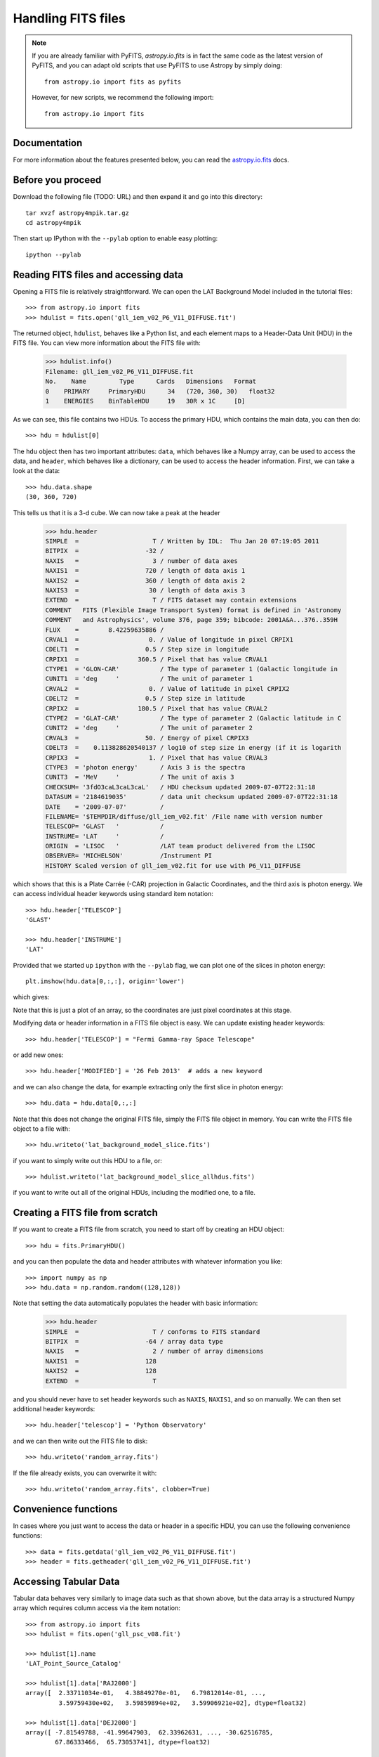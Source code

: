 Handling FITS files
===================

.. note:: If you are already familiar with PyFITS, `astropy.io.fits` is in
          fact the same code as the latest version of PyFITS, and you can
          adapt old scripts that use PyFITS to use Astropy by simply doing::

              from astropy.io import fits as pyfits

          However, for new scripts, we recommend the following import::

              from astropy.io import fits

Documentation
-------------

For more information about the features presented below, you can read the
`astropy.io.fits <http://docs.astropy.org/en/v0.2/io/fits/index.html>`_ docs.

Before you proceed
------------------

Download the following file (TODO: URL) and then expand it and go into this
directory::

    tar xvzf astropy4mpik.tar.gz
    cd astropy4mpik

Then start up IPython with the ``--pylab`` option to enable easy plotting::

    ipython --pylab

Reading FITS files and accessing data
-------------------------------------

Opening a FITS file is relatively straightforward. We can open the LAT
Background Model included in the tutorial files::

    >>> from astropy.io import fits
    >>> hdulist = fits.open('gll_iem_v02_P6_V11_DIFFUSE.fit')

The returned object, ``hdulist``, behaves like a Python list, and each element
maps to a Header-Data Unit (HDU) in the FITS file. You can view more
information about the FITS file with:

    >>> hdulist.info()
    Filename: gll_iem_v02_P6_V11_DIFFUSE.fit
    No.    Name         Type      Cards   Dimensions   Format
    0    PRIMARY     PrimaryHDU      34   (720, 360, 30)   float32
    1    ENERGIES    BinTableHDU     19   30R x 1C     [D]

As we can see, this file contains two HDUs. To access the primary HDU, which
contains the main data, you can then do::

    >>> hdu = hdulist[0]

The ``hdu`` object then has two important attributes: ``data``, which behaves
like a Numpy array, can be used to access the data, and ``header``, which
behaves like a dictionary, can be used to access the header information.
First, we can take a look at the data::

    >>> hdu.data.shape
    (30, 360, 720)

This tells us that it is a 3-d cube. We can now take a peak at the header

    >>> hdu.header
    SIMPLE  =                    T / Written by IDL:  Thu Jan 20 07:19:05 2011
    BITPIX  =                  -32 /
    NAXIS   =                    3 / number of data axes
    NAXIS1  =                  720 / length of data axis 1
    NAXIS2  =                  360 / length of data axis 2
    NAXIS3  =                   30 / length of data axis 3
    EXTEND  =                    T / FITS dataset may contain extensions
    COMMENT   FITS (Flexible Image Transport System) format is defined in 'Astronomy
    COMMENT   and Astrophysics', volume 376, page 359; bibcode: 2001A&A...376..359H
    FLUX    =        8.42259635886 /
    CRVAL1  =                   0. / Value of longitude in pixel CRPIX1
    CDELT1  =                  0.5 / Step size in longitude
    CRPIX1  =                360.5 / Pixel that has value CRVAL1
    CTYPE1  = 'GLON-CAR'           / The type of parameter 1 (Galactic longitude in
    CUNIT1  = 'deg     '           / The unit of parameter 1
    CRVAL2  =                   0. / Value of latitude in pixel CRPIX2
    CDELT2  =                  0.5 / Step size in latitude
    CRPIX2  =                180.5 / Pixel that has value CRVAL2
    CTYPE2  = 'GLAT-CAR'           / The type of parameter 2 (Galactic latitude in C
    CUNIT2  = 'deg     '           / The unit of parameter 2
    CRVAL3  =                  50. / Energy of pixel CRPIX3
    CDELT3  =    0.113828620540137 / log10 of step size in energy (if it is logarith
    CRPIX3  =                   1. / Pixel that has value CRVAL3
    CTYPE3  = 'photon energy'      / Axis 3 is the spectra
    CUNIT3  = 'MeV     '           / The unit of axis 3
    CHECKSUM= '3fdO3caL3caL3caL'   / HDU checksum updated 2009-07-07T22:31:18
    DATASUM = '2184619035'         / data unit checksum updated 2009-07-07T22:31:18
    DATE    = '2009-07-07'         /
    FILENAME= '$TEMPDIR/diffuse/gll_iem_v02.fit' /File name with version number
    TELESCOP= 'GLAST   '           /
    INSTRUME= 'LAT     '           /
    ORIGIN  = 'LISOC   '           /LAT team product delivered from the LISOC
    OBSERVER= 'MICHELSON'          /Instrument PI
    HISTORY Scaled version of gll_iem_v02.fit for use with P6_V11_DIFFUSE

which shows that this is a Plate Carrée (-CAR) projection in Galactic
Coordinates, and the third axis is photon energy. We can access individual
header keywords using standard item notation::

    >>> hdu.header['TELESCOP']
    'GLAST'

    >>> hdu.header['INSTRUME']
    'LAT'

Provided that we started up ``ipython`` with the ``--pylab`` flag, we can plot
one of the slices in photon energy::

    plt.imshow(hdu.data[0,:,:], origin='lower')

which gives:

.. image:: lat_background_slice0.png

Note that this is just a plot of an array, so the coordinates are just pixel
coordinates at this stage.

Modifying data or header information in a FITS file object is easy. We can
update existing header keywords::

    >>> hdu.header['TELESCOP'] = "Fermi Gamma-ray Space Telescope"

or add new ones::

    >>> hdu.header['MODIFIED'] = '26 Feb 2013'  # adds a new keyword

and we can also change the data, for example extracting only the first slice
in photon energy::

    >>> hdu.data = hdu.data[0,:,:]

Note that this does not change the original FITS file, simply the FITS file
object in memory. You can write the FITS file object to a file with::

    >>> hdu.writeto('lat_background_model_slice.fits')

if you want to simply write out this HDU to a file, or::

    >>> hdulist.writeto('lat_background_model_slice_allhdus.fits')

if you want to write out all of the original HDUs, including the modified one,
to a file.

Creating a FITS file from scratch
---------------------------------

If you want to create a FITS file from scratch, you need to start off by creating an HDU object::

    >>> hdu = fits.PrimaryHDU()

and you can then populate the data and header attributes with whatever information you like::

    >>> import numpy as np
    >>> hdu.data = np.random.random((128,128))

Note that setting the data automatically populates the header with basic information:

    >>> hdu.header
    SIMPLE  =                    T / conforms to FITS standard
    BITPIX  =                  -64 / array data type
    NAXIS   =                    2 / number of array dimensions
    NAXIS1  =                  128
    NAXIS2  =                  128
    EXTEND  =                    T

and you should never have to set header keywords such as ``NAXIS``, ``NAXIS1``, and so on manually. We can then set additional header keywords::

    >>> hdu.header['telescop'] = 'Python Observatory'

and we can then write out the FITS file to disk::

    >>> hdu.writeto('random_array.fits')

If the file already exists, you can overwrite it with::

    >>> hdu.writeto('random_array.fits', clobber=True)

Convenience functions
---------------------

In cases where you just want to access the data or header in a specific HDU,
you can use the following convenience functions::

    >>> data = fits.getdata('gll_iem_v02_P6_V11_DIFFUSE.fit')
    >>> header = fits.getheader('gll_iem_v02_P6_V11_DIFFUSE.fit')

Accessing Tabular Data
----------------------

Tabular data behaves very similarly to image data such as that shown above,
but the data array is a structured Numpy array which requires column access
via the item notation::

    >>> from astropy.io import fits
    >>> hdulist = fits.open('gll_psc_v08.fit')

    >>> hdulist[1].name
    'LAT_Point_Source_Catalog'

    >>> hdulist[1].data['RAJ2000']
    array([  2.33711034e-01,   4.38849270e-01,   6.79812014e-01, ...,
             3.59759430e+02,   3.59859894e+02,   3.59906921e+02], dtype=float32)

    >>> hdulist[1].data['DEJ2000']
    array([ -7.81549788, -41.99647903,  62.33962631, ..., -30.62516785,
            67.86333466,  65.73053741], dtype=float32)

Practical Exercises
-------------------

.. admonition::  Level 1

    Try and read in one of your own FITS files using ``astropy.io.fits``, and
    see if you can also plot the array values in Matplotlib. Also, examine the
    header, and try and extract individual values. You can even try and modify
    the data/header and write the data back out - but take care not to write
    over the original file!

.. admonition::  Level 2

    Read in the LAT Point Source Catalog and make a scatter plot of the
    Galactic Coordinates of the sources (complete with axis labels). Bonus
    points if you can make the plot go between -180 and 180 instead of 0 and
    360 degrees. Note that the Point Source Catalog contains the Galactic
    Coordinates, so no need to convert them.

.. raw:: html

   <p class="flip2">Click to Show/Hide Solution</p> <div class="panel2">

::

    from astropy.io import fits
    from matplotlib import pyplot as plt

    # Read in Point Source Catalog
    hdulist = fits.open('gll_psc_v08.fit')
    psc = hdulist[1].data

    # Extract Galactic Coordinates
    l = hdulist[1].data['GLON']
    b = hdulist[1].data['GLAT']

    # Coordinates from 0 to 360, wrap to -180 to 180 to match image
    l[l > 180.] -= 360.

    # Plot the image
    fig = plt.figure()
    ax = fig.add_subplot(1, 1, 1, aspect='equal')
    ax.scatter(l, b)
    ax.set_xlim(180., -180.)
    ax.set_ylim(-90., 90.)
    ax.set_xlabel('Galactic Longitude')
    ax.set_ylabel('Galactic Latitude')
    fig.savefig('fits_level2.png', bbox_inches='tight')

.. image:: fits_level2.png

.. raw:: html

   </div>

.. admonition::  Level 3

    Using Matplotlib, make an all-sky plot of the LAT Background Model in the
    Plate Carée projection showing the LAT Point Source Catalog overlaid with
    markers, and with the correct coordinates on the axes. You should do this
    without using only ``astropy.io.fits``, Numpy, and Matplotlib (no WCS or
    coordinate conversion library). Hint: the -CAR projection is such that the
    x pixel position is proportional to longitude, and the y pixel position to
    latitude. Bonus points for a pretty colormap.

.. raw:: html

   <p class="flip3">Click to Show/Hide Solution</p> <div class="panel3">

::

    from astropy.io import fits
    from matplotlib import pyplot as plt

    # Read in Background Model
    hdulist = fits.open('gll_iem_v02_P6_V11_DIFFUSE.fit')
    bg = hdulist[0].data[0, :, :]

    # Read in Point Source Catalog
    hdulist = fits.open('gll_psc_v08.fit')
    psc = hdulist[1].data

    # Extract Galactic Coordinates
    l = hdulist[1].data['GLON']
    b = hdulist[1].data['GLAT']

    # Coordinates from 0 to 360, wrap to -180 to 180 to match image
    l[l > 180.] -= 360.

    # Plot the image
    fig = plt.figure()
    ax = fig.add_subplot(1, 1, 1)
    ax.imshow(bg ** 0.5, extent=[-180., 180., -90., 90.], cmap=plt.cm.gist_heat,
              origin='lower', vmin=0, vmax=2e-3)
    ax.scatter(l, b, s=10, edgecolor='none', facecolor='blue', alpha=0.5)
    ax.set_xlim(180., -180.)
    ax.set_ylim(-90., 90.)
    ax.set_xlabel('Galactic Longitude')
    ax.set_ylabel('Galactic Latitude')
    fig.savefig('fits_level3.png', bbox_inches='tight')

.. image:: fits_level3.png

.. raw:: html

   </div>
